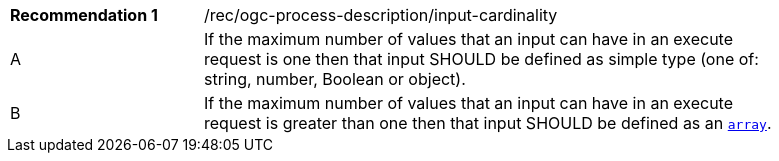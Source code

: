 [[rec_ogc-process-description_input-cardinality]]
[width="90%",cols="2,6a"]
|===
|*Recommendation {counter:rec-id}* |/rec/ogc-process-description/input-cardinality +
^|A |If the maximum number of values that an input can have in an execute request is one then that input SHOULD be defined as simple type (one of: string, number, Boolean or object).
^|B |If the maximum number of values that an input can have in an execute request is greater than one then that input SHOULD be defined as an https://tools.ietf.org/html/draft-bhutton-json-schema-validation-00#section-6.1.1[`array`].
|===
